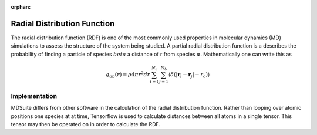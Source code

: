 :orphan:
Radial Distribution Function
============================
The radial distribution function (RDF) is one of the most commonly used properties in molecular dynamics (MD)
simulations to assess the structure of the system being studied.
A partial radial distribution function is a describes the probability of finding a particle of species :math:`beta`
a distance of r from species :math:`\alpha`.
Mathematically one can write this as

.. math::
    g_{ab}(r) = \rho 4 \pi r^{2} dr \sum_{i=1}^{N_a} \sum_{j=1}^{N_b}
            \langle \delta(|\mathbf{r}_i - \mathbf{r}_j| - r_{c}) \rangle

Implementation
--------------
MDSuite differs from other software in the calculation of the radial distribution function.
Rather than looping over atomic positions one species at at time, Tensorflow is used to calculate distances between
all atoms in a single tensor.
This tensor may then be operated on in order to calculate the RDF.